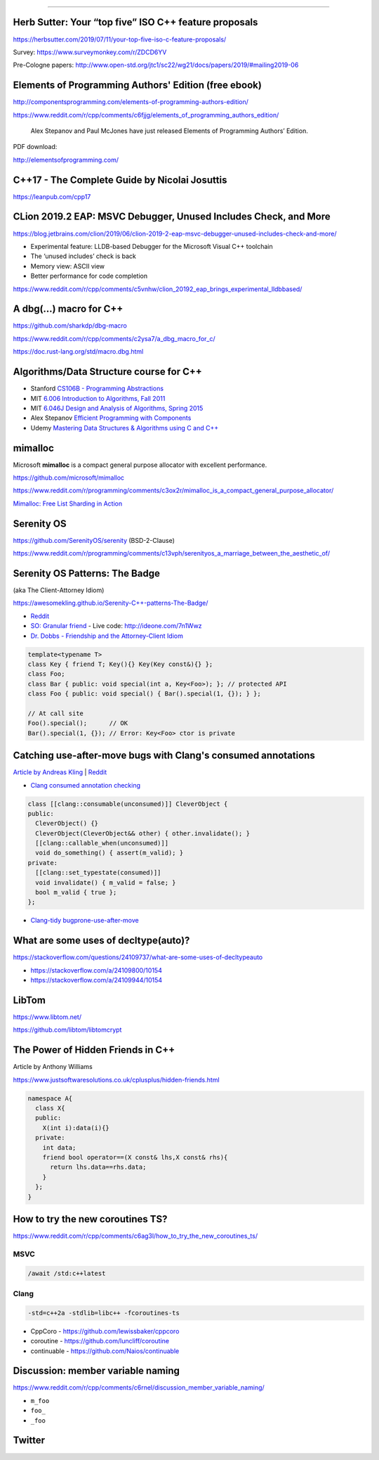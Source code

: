 ----

Herb Sutter: Your “top five” ISO C++ feature proposals
------------------------------------------------------

https://herbsutter.com/2019/07/11/your-top-five-iso-c-feature-proposals/

Survey: https://www.surveymonkey.com/r/ZDCD6YV

Pre-Cologne papers: http://www.open-std.org/jtc1/sc22/wg21/docs/papers/2019/#mailing2019-06

Elements of Programming Authors' Edition (free ebook)
-----------------------------------------------------

http://componentsprogramming.com/elements-of-programming-authors-edition/

https://www.reddit.com/r/cpp/comments/c6fjjg/elements_of_programming_authors_edition/

  Alex Stepanov and Paul McJones have just released Elements of Programming Authors’ Edition.

PDF download:

http://elementsofprogramming.com/

C++17 - The Complete Guide by Nicolai Josuttis
----------------------------------------------

https://leanpub.com/cpp17

CLion 2019.2 EAP: MSVC Debugger, Unused Includes Check, and More
----------------------------------------------------------------

https://blog.jetbrains.com/clion/2019/06/clion-2019-2-eap-msvc-debugger-unused-includes-check-and-more/

* Experimental feature: LLDB-based Debugger for the Microsoft Visual C++ toolchain
* The ‘unused includes’ check is back
* Memory view: ASCII view
* Better performance for code completion

https://www.reddit.com/r/cpp/comments/c5vnhw/clion_20192_eap_brings_experimental_lldbbased/

A dbg(…) macro for C++
------------------------

https://github.com/sharkdp/dbg-macro

https://www.reddit.com/r/cpp/comments/c2ysa7/a_dbg_macro_for_c/

https://doc.rust-lang.org/std/macro.dbg.html

Algorithms/Data Structure course for C++
----------------------------------------

* Stanford `CS106B - Programming Abstractions <https://see.stanford.edu/Course/CS106B>`_
* MIT `6.006 Introduction to Algorithms, Fall 2011 <https://www.youtube.com/playlist?list=PLUl4u3cNGP61Oq3tWYp6V_F-5jb5L2iHb>`_
* MIT `6.046J Design and Analysis of Algorithms, Spring 2015 <https://www.youtube.com/playlist?list=PLUl4u3cNGP6317WaSNfmCvGym2ucw3oGp>`_
* Alex Stepanov `Efficient Programming with Components <https://www.youtube.com/playlist?list=PLHxtyCq_WDLXryyw91lahwdtpZsmo4BGD>`_
* Udemy `Mastering Data Structures & Algorithms using C and C++ <https://www.udemy.com/datastructurescncpp/>`_

mimalloc
--------

Microsoft **mimalloc** is a compact general purpose allocator with excellent performance.

https://github.com/microsoft/mimalloc

https://www.reddit.com/r/programming/comments/c3ox2r/mimalloc_is_a_compact_general_purpose_allocator/

`Mimalloc: Free List Sharding in Action
<https://www.microsoft.com/en-us/research/publication/mimalloc-free-list-sharding-in-action/>`_

Serenity OS
-----------

https://github.com/SerenityOS/serenity (BSD-2-Clause)

https://www.reddit.com/r/programming/comments/c13vph/serenityos_a_marriage_between_the_aesthetic_of/

Serenity OS Patterns: The Badge
-------------------------------

(aka The Client-Attorney Idiom)

https://awesomekling.github.io/Serenity-C++-patterns-The-Badge/

* `Reddit <https://www.reddit.com/r/cpp/comments/bzjbu1/serenity_c_patterns_the_badge/>`_
* `SO: Granular friend <https://stackoverflow.com/questions/3217390/clean-c-granular-friend-equivalent-answer-attorney-client-idiom/3218920#3218920>`_
  - Live code: http://ideone.com/7n1Wwz
* `Dr. Dobbs - Friendship and the Attorney-Client Idiom <http://www.drdobbs.com/friendship-and-the-attorney-client-idiom/184402053>`_

.. code:: c++

  template<typename T>
  class Key { friend T; Key(){} Key(Key const&){} };
  class Foo;
  class Bar { public: void special(int a, Key<Foo>); }; // protected API
  class Foo { public: void special() { Bar().special(1, {}); } };

  // At call site
  Foo().special();      // OK
  Bar().special(1, {}); // Error: Key<Foo> ctor is private

Catching use-after-move bugs with Clang's consumed annotations
--------------------------------------------------------------

`Article by Andreas Kling <https://awesomekling.github.io/Catching-use-after-move-bugs-with-Clang-consumed-annotations/>`_ | `Reddit <https://www.reddit.com/r/cpp/comments/cbin7c/catching_useaftermove_bugs_with_clangs_consumed/>`_

- `Clang consumed annotation checking <https://clang.llvm.org/docs/AttributeReference.html#consumed-annotation-checking>`_

.. code:: c++

  class [[clang::consumable(unconsumed)]] CleverObject {
  public:
    CleverObject() {}
    CleverObject(CleverObject&& other) { other.invalidate(); }
    [[clang::callable_when(unconsumed)]]
    void do_something() { assert(m_valid); }
  private:
    [[clang::set_typestate(consumed)]]
    void invalidate() { m_valid = false; }
    bool m_valid { true };
  };

- `Clang-tidy bugprone-use-after-move <https://clang.llvm.org/extra/clang-tidy/checks/bugprone-use-after-move.html>`_

What are some uses of decltype(auto)?
-------------------------------------

https://stackoverflow.com/questions/24109737/what-are-some-uses-of-decltypeauto

* https://stackoverflow.com/a/24109800/10154
* https://stackoverflow.com/a/24109944/10154

LibTom
------

https://www.libtom.net/

https://github.com/libtom/libtomcrypt

The Power of Hidden Friends in C++
----------------------------------

Article by Anthony Williams

https://www.justsoftwaresolutions.co.uk/cplusplus/hidden-friends.html

.. code:: c++

  namespace A{
    class X{
    public:
      X(int i):data(i){}
    private:
      int data;
      friend bool operator==(X const& lhs,X const& rhs){
        return lhs.data==rhs.data;
      }
    };
  }

How to try the new coroutines TS?
---------------------------------

https://www.reddit.com/r/cpp/comments/c6ag3l/how_to_try_the_new_coroutines_ts/

MSVC
~~~~

.. code:: cmd

  /await /std:c++latest

Clang
~~~~~

.. code:: bash

  -std=c++2a -stdlib=libc++ -fcoroutines-ts

* CppCoro - https://github.com/lewissbaker/cppcoro
* coroutine - https://github.com/luncliff/coroutine
* continuable - https://github.com/Naios/continuable

Discussion: member variable naming
----------------------------------

https://www.reddit.com/r/cpp/comments/c6rnel/discussion_member_variable_naming/

* ``m_foo``
* ``foo_``
* ``_foo``

Twitter
-------

.. image:: img/beethoven.png

